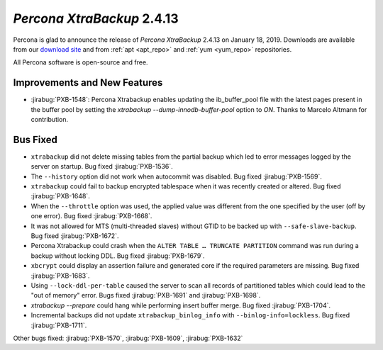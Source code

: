 .. _2-4-13:

================================================================================
*Percona XtraBackup* 2.4.13
================================================================================

Percona is glad to announce the release of *Percona XtraBackup* 2.4.13 on
January 18, 2019. Downloads are available from our `download site
<http://www.percona.com/downloads/XtraBackup/Percona-XtraBackup-2.4.13/>`_ and
from :ref:`apt <apt_repo>` and :ref:`yum <yum_repo>` repositories.

All Percona software is open-source and free.

Improvements and New Features
================================================================================

- :jirabug:`PXB-1548`: Percona Xtrabackup enables updating the
  ib_buffer_pool file with the latest pages present in the buffer pool
  by setting the `xtrabackup --dump-innodb-buffer-pool` option to
  `ON`. Thanks to Marcelo Altmann for contribution.

Bus Fixed
================================================================================

- ``xtrabackup`` did not delete missing tables from the partial backup which led to error messages logged by the server on startup. Bug fixed :jirabug:`PXB-1536`.
- The ``--history`` option did not work when autocommit was disabled. Bug fixed :jirabug:`PXB-1569`.
- ``xtrabackup`` could fail to backup encrypted tablespace when it was recently created or altered. Bug fixed :jirabug:`PXB-1648`.
- When the ``--throttle`` option was used, the applied value was different from the one specified by the user (off by one error). Bug fixed :jirabug:`PXB-1668`.
- It was not allowed for MTS (multi-threaded slaves)  without GTID to be backed up with ``--safe-slave-backup``. Bug fixed :jirabug:`PXB-1672`.
- Percona Xtrabackup could crash when the ``ALTER TABLE … TRUNCATE PARTITION`` command was run during a backup without locking DDL. Bug fixed :jirabug:`PXB-1679`.
- ``xbcrypt`` could display an assertion failure and generated core if the required parameters are missing. Bug fixed :jirabug:`PXB-1683`.
- Using ``--lock-ddl-per-table`` caused the server to scan all records of partitioned tables which could lead to the "out of memory" error. Bugs fixed :jirabug:`PXB-1691` and :jirabug:`PXB-1698`.
- `xtrabackup --prepare` could hang while performing insert buffer merge. Bug fixed :jirabug:`PXB-1704`.
- Incremental backups did not update ``xtrabackup_binlog_info`` with ``--binlog-info=lockless``. Bug fixed :jirabug:`PXB-1711`.

Other bugs fixed: :jirabug:`PXB-1570`, :jirabug:`PXB-1609`, :jirabug:`PXB-1632`

